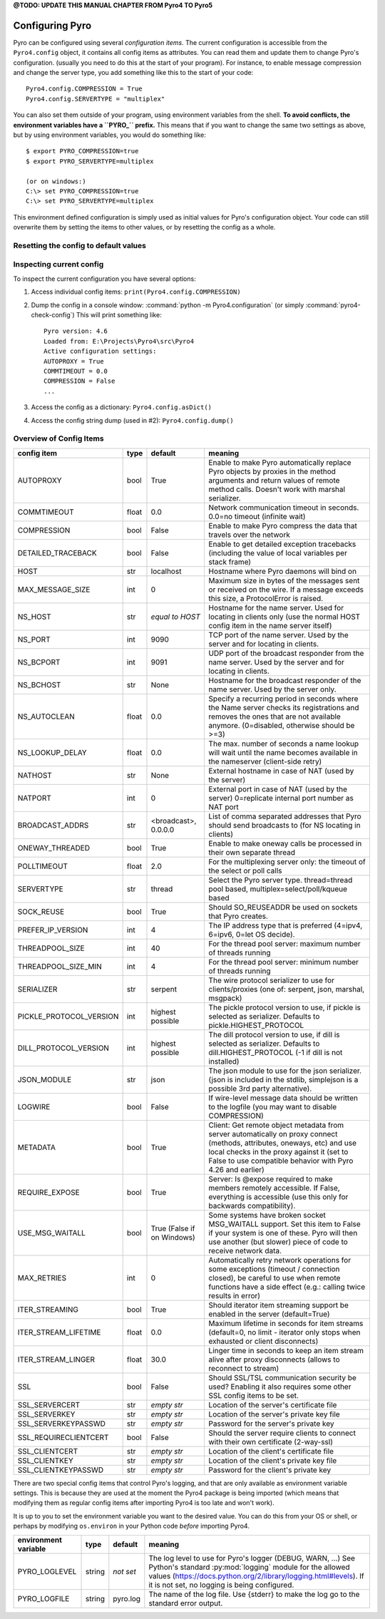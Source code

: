 

**@TODO: UPDATE THIS MANUAL CHAPTER FROM Pyro4 TO Pyro5**


.. index:: configuration

****************
Configuring Pyro
****************

Pyro can be configured using several *configuration items*.
The current configuration is accessible from the ``Pyro4.config`` object, it contains all config items as attributes.
You can read them and update them to change Pyro's configuration.
(usually you need to do this at the start of your program).
For instance, to enable message compression and change the server type, you add something like this to the start of your code::

  Pyro4.config.COMPRESSION = True
  Pyro4.config.SERVERTYPE = "multiplex"

.. index::
    double: configuration; environment variables

You can also set them outside of your program, using environment variables from the shell.
**To avoid conflicts, the environment variables have a ``PYRO_`` prefix.** This means that if you want
to change the same two settings as above, but by using environment variables, you would do something like::

    $ export PYRO_COMPRESSION=true
    $ export PYRO_SERVERTYPE=multiplex

    (or on windows:)
    C:\> set PYRO_COMPRESSION=true
    C:\> set PYRO_SERVERTYPE=multiplex

This environment defined configuration is simply used as initial values for Pyro's configuration object.
Your code can still overwrite them by setting the items to other values, or by resetting the config as a whole.


.. index:: reset config to default

Resetting the config to default values
--------------------------------------

.. method:: Pyro4.config.reset([useenvironment=True])

    Resets the configuration items to their builtin default values.
    If `useenvironment` is True, it will overwrite builtin config items with any values set
    by environment variables. If you don't trust your environment, it may be a good idea
    to reset the config items to just the builtin defaults (ignoring any environment variables)
    by calling this method with `useenvironment` set to False.
    Do this before using any other part of the Pyro library.


.. index:: current config, pyro4-check-config

Inspecting current config
-------------------------

To inspect the current configuration you have several options:

1. Access individual config items: ``print(Pyro4.config.COMPRESSION)``
2. Dump the config in a console window: :command:`python -m Pyro4.configuration` (or simply :command:`pyro4-check-config`)
   This will print something like::

        Pyro version: 4.6
        Loaded from: E:\Projects\Pyro4\src\Pyro4
        Active configuration settings:
        AUTOPROXY = True
        COMMTIMEOUT = 0.0
        COMPRESSION = False
        ...

3. Access the config as a dictionary: ``Pyro4.config.asDict()``
4. Access the config string dump (used in #2): ``Pyro4.config.dump()``


.. index:: configuration items

.. _config-items:

Overview of Config Items
------------------------

========================= ======= ======================= =======
config item               type    default                 meaning
========================= ======= ======================= =======
AUTOPROXY                 bool    True                    Enable to make Pyro automatically replace Pyro objects by proxies in the method arguments and return values of remote method calls. Doesn't work with marshal serializer.
COMMTIMEOUT               float   0.0                     Network communication timeout in seconds. 0.0=no timeout (infinite wait)
COMPRESSION               bool    False                   Enable to make Pyro compress the data that travels over the network
DETAILED_TRACEBACK        bool    False                   Enable to get detailed exception tracebacks (including the value of local variables per stack frame)
HOST                      str     localhost               Hostname where Pyro daemons will bind on
MAX_MESSAGE_SIZE          int     0                       Maximum size in bytes of the messages sent or received on the wire. If a message exceeds this size, a ProtocolError is raised.
NS_HOST                   str     *equal to HOST*         Hostname for the name server. Used for locating in clients only (use the normal HOST config item in the name server itself)
NS_PORT                   int     9090                    TCP port of the name server. Used by the server and for locating in clients.
NS_BCPORT                 int     9091                    UDP port of the broadcast responder from the name server. Used by the server and for locating in clients.
NS_BCHOST                 str     None                    Hostname for the broadcast responder of the name server. Used by the server only.
NS_AUTOCLEAN              float   0.0                     Specify a recurring period in seconds where the Name server checks its registrations and removes the ones that are not available anymore. (0=disabled, otherwise should be >=3)
NS_LOOKUP_DELAY           float   0.0                     The max. number of seconds a name lookup will wait until the name becomes available in the nameserver (client-side retry)
NATHOST                   str     None                    External hostname in case of NAT (used by the server)
NATPORT                   int     0                       External port in case of NAT (used by the server) 0=replicate internal port number as NAT port
BROADCAST_ADDRS           str     <broadcast>, 0.0.0.0    List of comma separated addresses that Pyro should send broadcasts to (for NS locating in clients)
ONEWAY_THREADED           bool    True                    Enable to make oneway calls be processed in their own separate thread
POLLTIMEOUT               float   2.0                     For the multiplexing server only: the timeout of the select or poll calls
SERVERTYPE                str     thread                  Select the Pyro server type. thread=thread pool based, multiplex=select/poll/kqueue based
SOCK_REUSE                bool    True                    Should SO_REUSEADDR be used on sockets that Pyro creates.
PREFER_IP_VERSION         int     4                       The IP address type that is preferred (4=ipv4, 6=ipv6, 0=let OS decide).
THREADPOOL_SIZE           int     40                      For the thread pool server: maximum number of threads running
THREADPOOL_SIZE_MIN       int     4                       For the thread pool server: minimum number of threads running
SERIALIZER                str     serpent                 The wire protocol serializer to use for clients/proxies (one of: serpent, json, marshal, msgpack)
PICKLE_PROTOCOL_VERSION   int     highest possible        The pickle protocol version to use, if pickle is selected as serializer. Defaults to pickle.HIGHEST_PROTOCOL
DILL_PROTOCOL_VERSION     int     highest possible        The dill protocol version to use, if dill is selected as serializer. Defaults to dill.HIGHEST_PROTOCOL (-1 if dill is not installed)
JSON_MODULE               str     json                    The json module to use for the json serializer. (json is included in the stdlib, simplejson is a possible 3rd party alternative).
LOGWIRE                   bool    False                   If wire-level message data should be written to the logfile (you may want to disable COMPRESSION)
METADATA                  bool    True                    Client: Get remote object metadata from server automatically on proxy connect (methods, attributes, oneways, etc) and use local checks in the proxy against it (set to False to use compatible behavior with Pyro 4.26 and earlier)
REQUIRE_EXPOSE            bool    True                    Server: Is @expose required to make members remotely accessible. If False, everything is accessible (use this only for backwards compatibility).
USE_MSG_WAITALL           bool    True (False if          Some systems have broken socket MSG_WAITALL support. Set this item to False if your system is one of these. Pyro will then use another (but slower) piece of code to receive network data.
                                  on Windows)
MAX_RETRIES               int     0                       Automatically retry network operations for some exceptions (timeout / connection closed), be careful to use when remote functions have a side effect (e.g.: calling twice results in error)
ITER_STREAMING            bool    True                    Should iterator item streaming support be enabled in the server (default=True)
ITER_STREAM_LIFETIME      float   0.0                     Maximum lifetime in seconds for item streams (default=0, no limit - iterator only stops when exhausted or client disconnects)
ITER_STREAM_LINGER        float   30.0                    Linger time in seconds to keep an item stream alive after proxy disconnects (allows to reconnect to stream)
SSL                       bool    False                   Should SSL/TSL communication security be used? Enabling it also requires some other SSL config items to be set.
SSL_SERVERCERT            str     *empty str*             Location of the server's certificate file
SSL_SERVERKEY             str     *empty str*             Location of the server's private key file
SSL_SERVERKEYPASSWD       str     *empty str*             Password for the server's private key
SSL_REQUIRECLIENTCERT     bool    False                   Should the server require clients to connect with their own certificate (2-way-ssl)
SSL_CLIENTCERT            str     *empty str*             Location of the client's certificate file
SSL_CLIENTKEY             str     *empty str*             Location of the client's private key file
SSL_CLIENTKEYPASSWD       str     *empty str*             Password for the client's private key
========================= ======= ======================= =======

.. index::
    double: configuration items; logging

There are two special config items that control Pyro's logging, and that are only available as environment variable settings.
This is because they are used at the moment the Pyro4 package is being imported
(which means that modifying them as regular config items after importing Pyro4 is too late and won't work).

It is up to you to set the environment variable you want to the desired value. You can do this from your OS or shell,
or perhaps by modifying ``os.environ`` in your Python code *before* importing Pyro4.


======================= ======= ============== =======
environment variable    type    default        meaning
======================= ======= ============== =======
PYRO_LOGLEVEL           string  *not set*      The log level to use for Pyro's logger (DEBUG, WARN, ...) See Python's standard :py:mod:`logging` module for the allowed values (https://docs.python.org/2/library/logging.html#levels). If it is not set, no logging is being configured.
PYRO_LOGFILE            string  pyro.log       The name of the log file. Use {stderr} to make the log go to the standard error output.
======================= ======= ============== =======
